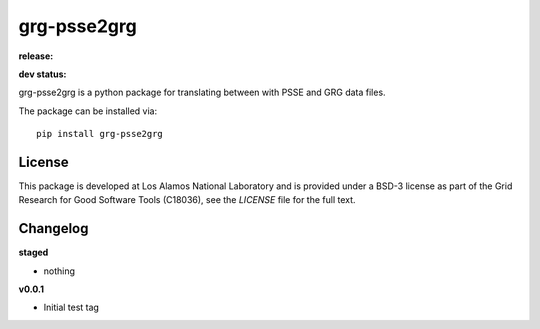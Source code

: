 ============
grg-psse2grg
============

**release:**

.. image:: https://badge.fury.io/py/grg-psse2grg.svg
    :target: https://badge.fury.io/py/grg-psse2grg

.. image:: https://readthedocs.org/projects/grg-psse2grg/badge/?version=stable
  :target: http://grg-psse2grg.readthedocs.io/en/stable/?badge=stable
  :alt: Documentation Status

**dev status:**

.. image:: https://travis-ci.org/lanl-ansi/grg-psse2grg.svg?branch=master
  :target: https://travis-ci.org/lanl-ansi/grg-psse2grg
  :alt: Build Report
.. image:: https://codecov.io/gh/lanl-ansi/grg-psse2grg/branch/master/graph/badge.svg
  :target: https://codecov.io/gh/lanl-ansi/grg-psse2grg
  :alt: Coverage Report
.. image:: https://readthedocs.org/projects/grg-psse2grg/badge/?version=latest
  :target: http://grg-psse2grg.readthedocs.io/en/latest/?badge=latest
  :alt: Documentation Status


grg-psse2grg is a python package for translating between with PSSE and GRG data files.

The package can be installed via::

    pip install grg-psse2grg


License
------------
This package is developed at Los Alamos National Laboratory and is provided under a BSD-3 license as part of the Grid Research for Good Software Tools (C18036), see the `LICENSE` file for the full text.


Changelog
------------

**staged**

- nothing


**v0.0.1**

- Initial test tag

